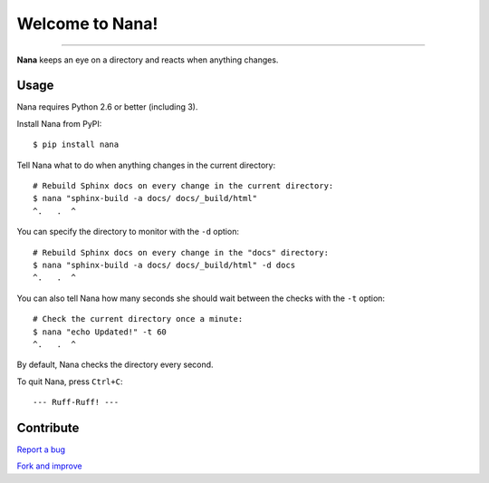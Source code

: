 ****************
Welcome to Nana!
****************

.. image:: https://img.shields.io/pypi/v/nana.svg?style=flat-square
    :alt: Latest Version

.. image:: https://img.shields.io/pypi/dm/nana.svg?style=flat-square
    :alt: Downloads

.. image:: https://img.shields.io/pypi/l/nana.svg?style=flat-square
    :alt: License

----

.. image:: docs/images/Nana.jpg
    :align: center
    :alt: Nana the Dog

**Nana** keeps an eye on a directory and reacts when anything changes.


Usage
=====

Nana requires Python 2.6 or better (including 3).

Install Nana from PyPI::

    $ pip install nana

Tell Nana what to do when anything changes in the current directory::

    # Rebuild Sphinx docs on every change in the current directory:
    $ nana "sphinx-build -a docs/ docs/_build/html"
    ^.   .  ^

You can specify the directory to monitor with the ``-d`` option::

    # Rebuild Sphinx docs on every change in the "docs" directory:
    $ nana "sphinx-build -a docs/ docs/_build/html" -d docs
    ^.   .  ^

You can also tell Nana how many seconds she should wait between the checks with the ``-t`` option::

    # Check the current directory once a minute:
    $ nana "echo Updated!" -t 60
    ^.   .  ^

By default, Nana checks the directory every second.

To quit Nana, press ``Ctrl+C``::

    --- Ruff-Ruff! ---


Contribute
==========

`Report a bug <https://bitbucket.org/moigagoo/nana/issues/new>`__

`Fork and improve <https://bitbucket.org/moigagoo/nana/fork>`__

